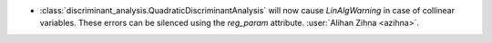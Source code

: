 - :class:`discriminant_analysis.QuadraticDiscriminantAnalysis`
  will now cause `LinAlgWarning` in case of collinear variables. These errors
  can be silenced using the `reg_param` attribute.
  :user:`Alihan Zihna <azihna>`.
